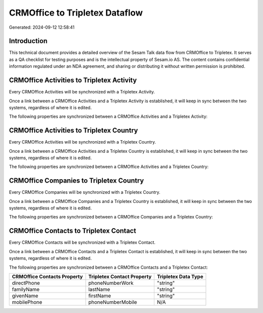 ===============================
CRMOffice to Tripletex Dataflow
===============================

Generated: 2024-09-12 12:58:41

Introduction
------------

This technical document provides a detailed overview of the Sesam Talk data flow from CRMOffice to Tripletex. It serves as a QA checklist for testing purposes and is the intellectual property of Sesam.io AS. The content contains confidential information regulated under an NDA agreement, and sharing or distributing it without written permission is prohibited.

CRMOffice Activities to Tripletex Activity
------------------------------------------
Every CRMOffice Activities will be synchronized with a Tripletex Activity.

Once a link between a CRMOffice Activities and a Tripletex Activity is established, it will keep in sync between the two systems, regardless of where it is edited.

The following properties are synchronized between a CRMOffice Activities and a Tripletex Activity:

.. list-table::
   :header-rows: 1

   * - CRMOffice Activities Property
     - Tripletex Activity Property
     - Tripletex Data Type


CRMOffice Activities to Tripletex Country
-----------------------------------------
Every CRMOffice Activities will be synchronized with a Tripletex Country.

Once a link between a CRMOffice Activities and a Tripletex Country is established, it will keep in sync between the two systems, regardless of where it is edited.

The following properties are synchronized between a CRMOffice Activities and a Tripletex Country:

.. list-table::
   :header-rows: 1

   * - CRMOffice Activities Property
     - Tripletex Country Property
     - Tripletex Data Type


CRMOffice Companies to Tripletex Country
----------------------------------------
Every CRMOffice Companies will be synchronized with a Tripletex Country.

Once a link between a CRMOffice Companies and a Tripletex Country is established, it will keep in sync between the two systems, regardless of where it is edited.

The following properties are synchronized between a CRMOffice Companies and a Tripletex Country:

.. list-table::
   :header-rows: 1

   * - CRMOffice Companies Property
     - Tripletex Country Property
     - Tripletex Data Type


CRMOffice Contacts to Tripletex Contact
---------------------------------------
Every CRMOffice Contacts will be synchronized with a Tripletex Contact.

Once a link between a CRMOffice Contacts and a Tripletex Contact is established, it will keep in sync between the two systems, regardless of where it is edited.

The following properties are synchronized between a CRMOffice Contacts and a Tripletex Contact:

.. list-table::
   :header-rows: 1

   * - CRMOffice Contacts Property
     - Tripletex Contact Property
     - Tripletex Data Type
   * - directPhone
     - phoneNumberWork
     - "string"
   * - familyName
     - lastName
     - "string"
   * - givenName
     - firstName
     - "string"
   * - mobilePhone
     - phoneNumberMobile
     - N/A

